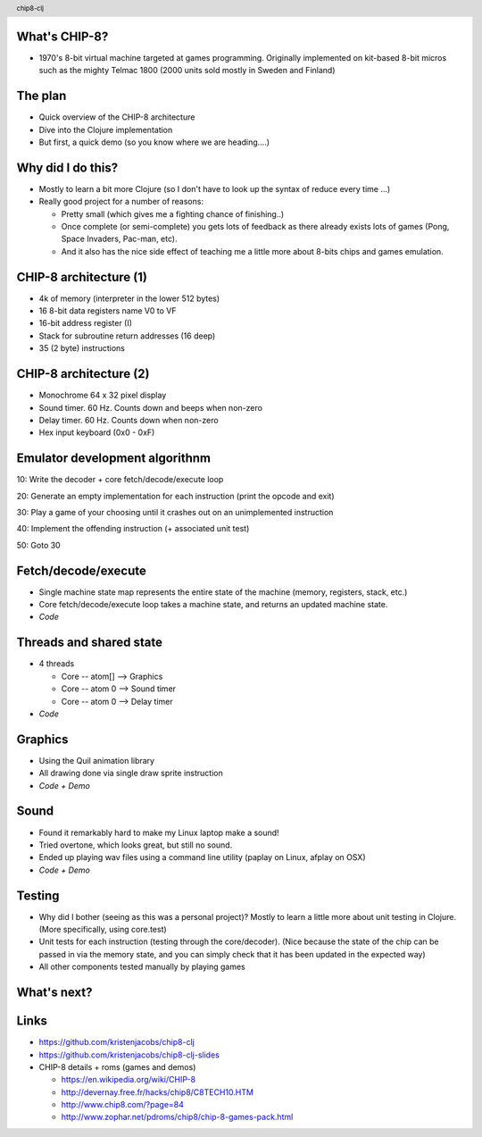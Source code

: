 
.. image:: title-page.png
   :height: 600px

What's CHIP-8?
--------------

* 1970's 8-bit virtual machine targeted at games programming. 
  Originally implemented on kit-based 8-bit micros such as the mighty Telmac 1800
  (2000 units sold mostly in Sweden and Finland)

.. image:: telmac-1800.jpeg
   :height: 350px

The plan
--------

* Quick overview of the CHIP-8 architecture

* Dive into the Clojure implementation

* But first, a quick demo (so you know where we are heading....)

.. image:: brix.png
   :height: 300px

Why did I do this?
------------------

* Mostly to learn a bit more Clojure
  (so I don't have to look up the syntax of reduce every time ...)

* Really good project for a number of reasons:

  * Pretty small (which gives me a fighting chance of finishing..)

  * Once complete (or semi-complete) you gets lots of feedback
    as there already exists lots of games (Pong, Space Invaders, Pac-man, etc).  
 
  * And it also has the nice side effect of teaching me a little more about
    8-bits chips and games emulation.

CHIP-8 architecture (1)
-----------------------

* 4k of memory (interpreter in the lower 512 bytes)

* 16 8-bit data registers name V0 to VF

* 16-bit address register (I) 

* Stack for subroutine return addresses (16 deep)

* 35 (2 byte) instructions

CHIP-8 architecture (2)
-----------------------

* Monochrome 64 x 32 pixel display
 
* Sound timer. 60 Hz. Counts down and beeps when non-zero

* Delay timer. 60 Hz. Counts down when non-zero

* Hex input keyboard (0x0 - 0xF) 

Emulator development algorithnm
-------------------------------

10: Write the decoder + core fetch/decode/execute loop

20: Generate an empty implementation for each instruction (print the opcode and exit)
  
30: Play a game of your choosing until it crashes out on an unimplemented instruction
  
40: Implement the offending instruction (+ associated unit test)

50: Goto 30

Fetch/decode/execute
--------------------

* Single machine state map represents the entire state of the machine
  (memory, registers, stack, etc.)

* Core fetch/decode/execute loop takes a machine state, 
  and returns an updated machine state.

* *Code*

Threads and shared state
------------------------

* 4 threads

  * Core -- atom[] --> Graphics

  * Core -- atom 0 --> Sound timer

  * Core -- atom 0 --> Delay timer

* *Code*

Graphics
--------

* Using the Quil animation library

* All drawing done via single draw sprite instruction

* *Code + Demo* 

Sound
-----

* Found it remarkably hard to make my Linux laptop make a sound!
  
* Tried overtone, which looks great, but still no sound.

* Ended up playing wav files using a command line utility
  (paplay on Linux, afplay on OSX)

* *Code + Demo*

Testing
-------

* Why did I bother (seeing as this was a personal project)?
  Mostly to learn a little more about unit testing in Clojure.
  (More specifically, using core.test)  

* Unit tests for each instruction (testing through the core/decoder).
  (Nice because the state of the chip can be passed in via the memory state,
  and you can simply check that it has been updated in the expected way)

* All other components tested manually by playing games

What's next?
------------

.. image:: jet-set-willy.jpg
   :height: 550px

Links
-----

* https://github.com/kristenjacobs/chip8-clj

* https://github.com/kristenjacobs/chip8-clj-slides

* CHIP-8 details + roms (games and demos)

  * https://en.wikipedia.org/wiki/CHIP-8

  * http://devernay.free.fr/hacks/chip8/C8TECH10.HTM

  * http://www.chip8.com/?page=84

  * http://www.zophar.net/pdroms/chip8/chip-8-games-pack.html

.. header::
    chip8-clj
